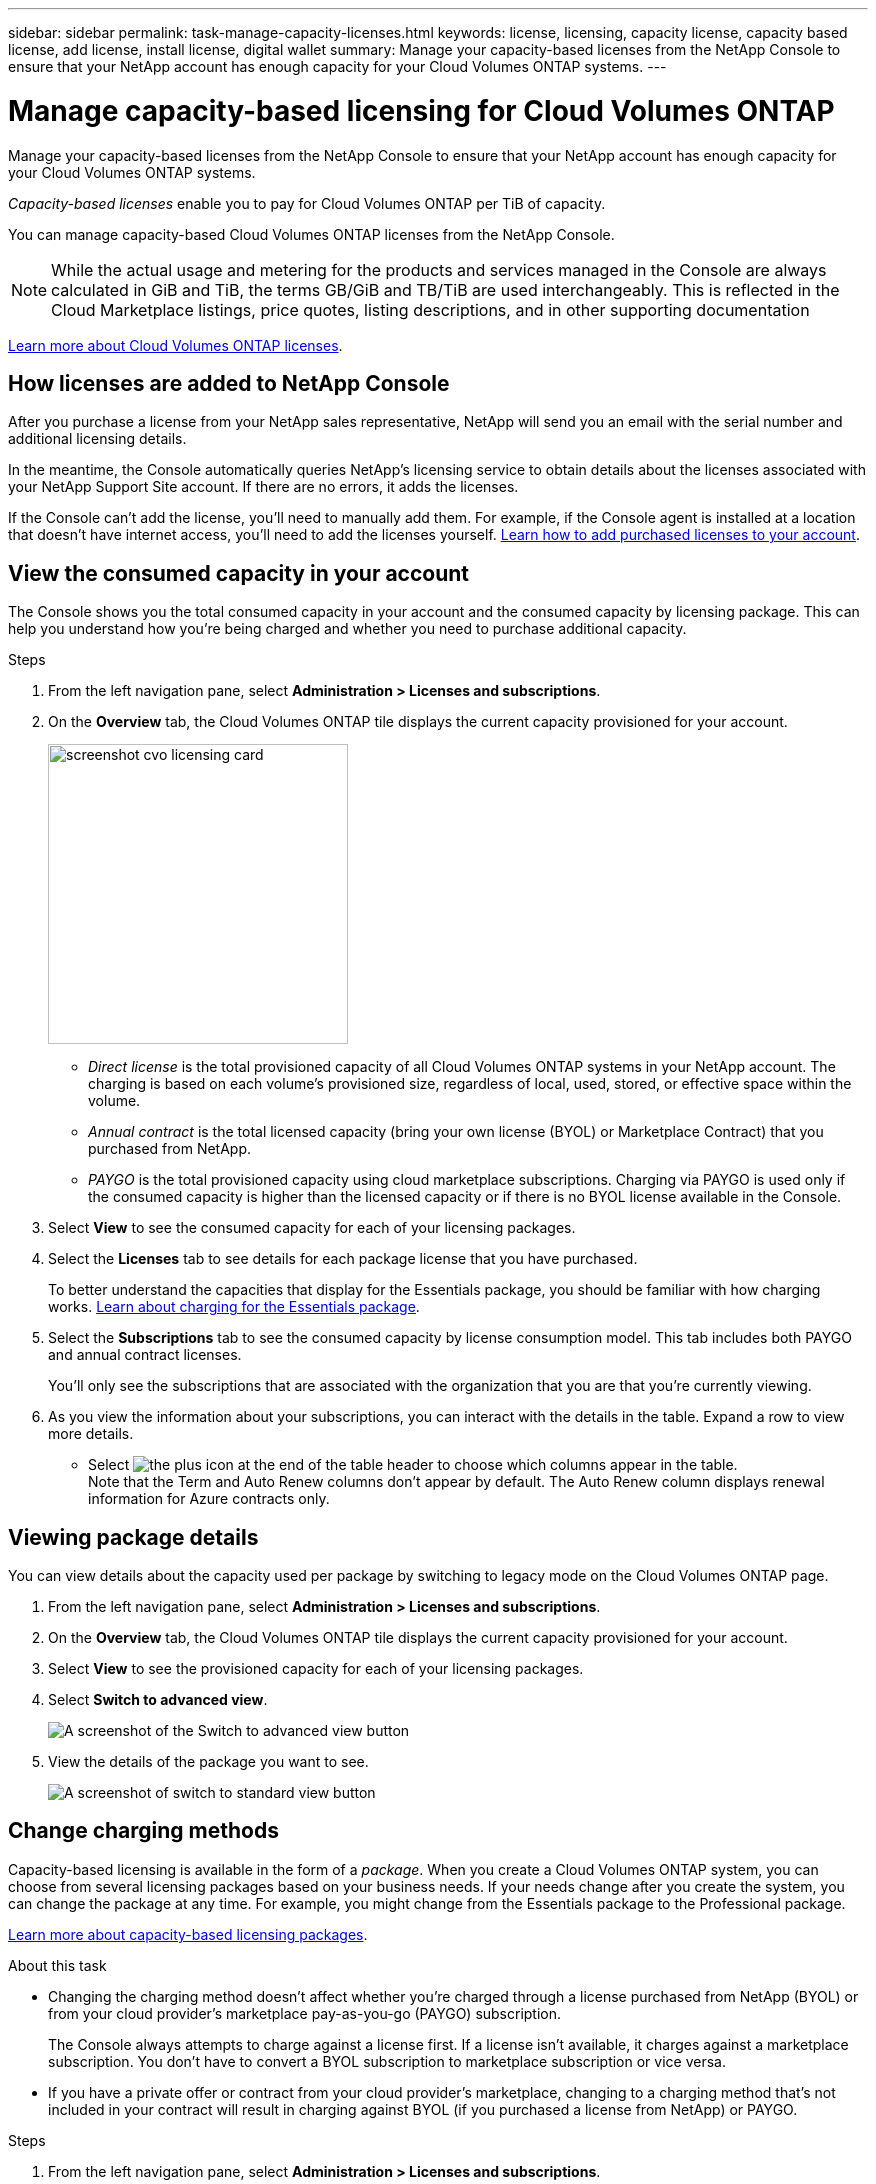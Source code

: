 ---
sidebar: sidebar
permalink: task-manage-capacity-licenses.html
keywords: license, licensing, capacity license, capacity based license, add license, install license, digital wallet
summary: Manage your capacity-based licenses from the NetApp Console to ensure that your NetApp account has enough capacity for your Cloud Volumes ONTAP systems.
---

= Manage capacity-based licensing for Cloud Volumes ONTAP
:hardbreaks:
:nofooter:
:icons: font
:linkattrs:
:imagesdir: ./media/

[.lead]
Manage your capacity-based licenses from the NetApp Console to ensure that your NetApp account has enough capacity for your Cloud Volumes ONTAP systems.

//The contents of this page are reused in the bluexp-digital-wallet doc site. As a result, any links from this page to other pages must use absolute URLs so that the links resolve from the Console doc site.

_Capacity-based licenses_ enable you to pay for Cloud Volumes ONTAP per TiB of capacity.

You can manage capacity-based Cloud Volumes ONTAP licenses from the NetApp Console.

NOTE: While the actual usage and metering for the products and services managed in the Console are always calculated in GiB and TiB, the terms GB/GiB and TB/TiB are used interchangeably. This is reflected in the Cloud Marketplace listings, price quotes, listing descriptions, and in other supporting documentation

https://docs.netapp.com/us-en/bluexp-cloud-volumes-ontap/concept-licensing.html[Learn more about Cloud Volumes ONTAP licenses].

== How licenses are added to NetApp Console

After you purchase a license from your NetApp sales representative, NetApp will send you an email with the serial number and additional licensing details.

In the meantime, the Console automatically queries NetApp's licensing service to obtain details about the licenses associated with your NetApp Support Site account. If there are no errors, it adds the licenses.

If the Console can't add the license, you'll need to manually add them. For example, if the Console agent is installed at a location that doesn't have internet access, you'll need to add the licenses yourself. https://docs.netapp.com/us-en/bluexp-digital-wallet/task-manage-data-services-licenses.html#add-a-license[Learn how to add purchased licenses to your account^].

== View the consumed capacity in your account

The Console shows you the total consumed capacity in your account and the consumed capacity by licensing package. This can help you understand how you're being charged and whether you need to purchase additional capacity.


.Steps

. From the left navigation pane, select *Administration > 	Licenses and subscriptions*.

. On the *Overview* tab, the Cloud Volumes ONTAP tile displays the current capacity provisioned for your account. 
+
image:screenshot_cvo_licensing_card.png[width=300 a screenshot displaying the capacity summary for your Cloud Volumes ONTAP licenses and subscriptions.]
+
* _Direct license_ is the total provisioned capacity of all Cloud Volumes ONTAP systems in your NetApp account. The charging is based on each volume's provisioned size, regardless of local, used, stored, or effective space within the volume.
+
* _Annual contract_ is the total licensed capacity (bring your own license (BYOL) or Marketplace Contract) that you purchased from NetApp.
+
* _PAYGO_ is the total provisioned capacity using cloud marketplace subscriptions. Charging via PAYGO is used only if the consumed capacity is higher than the licensed capacity or if there is no BYOL license available in the Console.
+

. Select *View* to see the consumed capacity for each of your licensing packages.
+
. Select the *Licenses* tab to see details for each package license that you have purchased.
+
To better understand the capacities that display for the Essentials package, you should be familiar with how charging works. https://docs.netapp.com/us-en/bluexp-cloud-volumes-ontap/concept-licensing.html#notes-about-charging[Learn about charging for the Essentials package].
+
. Select the *Subscriptions* tab to see the consumed capacity by license consumption model. This tab includes both PAYGO and annual contract licenses. 
+ 
You'll only see the subscriptions that are associated with the organization that you are that you're currently viewing. 
+
. As you view the information about your subscriptions, you can interact with the details in the table. Expand a row to view more details.
* Select image:icon-column-selector.png[the plus icon at the end of the table header] to choose which columns appear in the table. 
Note that the Term and Auto Renew columns don't appear by default. The Auto Renew column displays renewal information for Azure contracts only.

== Viewing package details

You can view details about the capacity used per package by switching to legacy mode on the Cloud Volumes ONTAP page.

. From the left navigation pane, select *Administration > 	Licenses and subscriptions*.

. On the *Overview* tab, the Cloud Volumes ONTAP tile displays the current capacity provisioned for your account. 

. Select *View* to see the provisioned capacity for each of your licensing packages.

. Select *Switch to advanced view*.
+
image:screenshot_licensing.png[A screenshot of the Switch to advanced view button]
+
. View the details of the package you want to see.
+
image:screenshot_licesning_standard_view.png[A screenshot of switch to standard view button]



== Change charging methods

Capacity-based licensing is available in the form of a _package_. When you create a Cloud Volumes ONTAP system, you can choose from several licensing packages based on your business needs. If your needs change after you create the system, you can change the package at any time. For example, you might change from the Essentials package to the Professional package.

https://docs.netapp.com/us-en/bluexp-cloud-volumes-ontap/concept-licensing.html[Learn more about capacity-based licensing packages^].

.About this task

* Changing the charging method doesn't affect whether you're charged through a license purchased from NetApp (BYOL) or from your cloud provider's marketplace pay-as-you-go (PAYGO) subscription. 
+
The Console always attempts to charge against a license first. If a license isn't available, it charges against a marketplace subscription. You don't have to convert a BYOL subscription to marketplace subscription or vice versa.

* If you have a private offer or contract from your cloud provider's marketplace, changing to a charging method that's not included in your contract will result in charging against BYOL (if you purchased a license from NetApp) or PAYGO.

.Steps

. From the left navigation pane, select *Administration > 	Licenses and subscriptions*.

. Select the *Overview* tab.

. On the Cloud Volumes ONTAP tile, select *View*.

. Select *Switch to advanced view*.
+
image:screenshot_licensing.png[A screenshot of the Switch to Legacy view button]
+
. Scroll down to the *Capacity-based license* table  and select *Change charging method*.
+
image:screenshot-digital-wallet-charging-method-button.png[A screenshot of the Cloud Volumes ONTAP page in the Console where the Change charging method button is just above the table.]

. On the *Change charging method* pop-up, select a Cloud Volumes ONTAP system, choose the new charging method, and then confirm your understanding that changing the package type will affect service charges.
.  Select *Change charging method*.



== Download usage reports

You can download four usage reports from the Console. These usage reports provide capacity details of your subscriptions and tell you how you're being charged for the resources in your Cloud Volumes ONTAP subscriptions. The downloadable reports capture data at a point in time and can be easily shared with others. 

image:screenshot-download-usage-report.png[Screenshot shows the Cloud Volumes ONTAP capacity based licenses page and highlights the usage report button.]

The following reports are available for download. Capacity values shown are in TiB. 

* *High-level usage*: This report includes the following information: 
+
** Total consumed capacity 
** Total precommitted capacity 
** Total BYOL capacity 
** Total Marketplace contracts capacity
** Total PAYGO capacity

* *Cloud Volumes ONTAP package usage*: This report includes the following information for each package: 
+
** Total consumed capacity
** Total precommitted capacity 
** Total BYOL capacity 
** Total Marketplace contracts capacity 
** Total PAYGO capacity

* *Storage VMs usage*: This report shows how charged capacity is broken down across Cloud Volumes ONTAP systems and storage virtual machines (SVMs). This information is only available in the report. It contains the following information: 
+
** System ID and name (appears as the UUID)
** Cloud
** NetApp account ID
** System configuration
** SVM name
** Provisioned capacity
** Charged capacity roundup
** Marketplace billing term
** Cloud Volumes ONTAP package or feature
** Charging SaaS Marketplace subscription name
** Charging SaaS Marketplace subscription ID
** Workload type

* *Volumes usage*: This report shows how charged capacity is broken down by volumes in a Cloud Volumes ONTAP system. This information is not available on any screen in the Console. It includes the following information: 
+
** System ID and name (appears as the UUID)
** SVN name
** Volume ID 
** Volume type
** Volume provisioned capacity
+
NOTE: FlexClone volumes aren't included in this report because these types of volumes don't incur charges. 

.Steps

. From the left navigation pane, select *Administration > 	Licenses and subscriptions*.

. On the *Overview* tab, select *View* from the Cloud Volumes ONTAP tile.

. Select *Usage report*.
+
The usage report downloads. 

. Open the downloaded file to access the reports.
